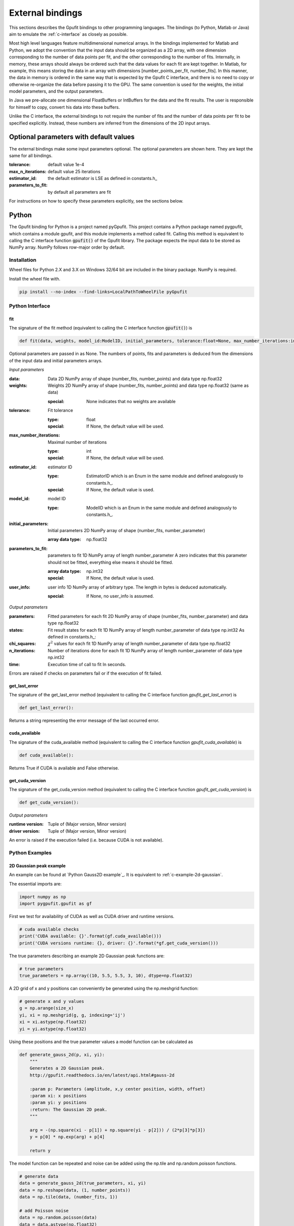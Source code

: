 .. _external-bindings:

=================
External bindings
=================

This sections describes the Gpufit bindings to other programming languages. The bindings (to Python, Matlab or Java) aim to
emulate the :ref:`c-interface` as closely as possible.

Most high level languages feature multidimensional numerical arrays. In the bindings implemented for Matlab and Python,
we adopt the convention that the input data should be organized as a 2D array, with one dimension corresponding to the
number of data points per fit, and the other corresponding to the number of fits. Internally, in memory, these arrays should
always be ordered such that the data values for each fit are kept together. In Matlab, for example, this means storing the
data in an array with dimensions [number_points_per_fit, number_fits]. In this manner, the data in memory is ordered in the
same way that is expected by the Gpufit C interface, and there is no need to copy or otherwise re-organize the data
before passing it to the GPU. The same convention is used for the weights, the initial model parameters, and the output parameters.

In Java we pre-allocate one dimensional FloatBuffers or IntBuffers for the data and the fit results. The user is responsible
for himself to copy, convert his data into these buffers.

Unlike the C interface, the external bindings to not require the number of fits and the number of data points per fit to be 
specified explicitly. Instead, these numbers are inferred from the dimensions of the 2D input arrays.

Optional parameters with default values
---------------------------------------

The external bindings make some input parameters optional. The optional parameters are shown here. They are kept the same
for all bindings.

:tolerance:
    default value 1e-4
:max_n_iterations:
    default value 25 iterations
:estimator_id:
    the default estimator is LSE as defined in constants.h_
:parameters_to_fit:
    by default all parameters are fit

For instructions on how to specify these parameters explicitly, see the sections below.
	
Python
------

The Gpufit binding for Python is a project named pyGpufit. This project contains a Python package named pygpufit, which
contains a module gpufit, and this module implements a method called fit. Calling this method is equivalent to
calling the C interface function :code:`gpufit()` of the Gpufit library. The package expects the input data to be
stored as NumPy array. NumPy follows row-major order by default.

Installation
++++++++++++

Wheel files for Python 2.X and 3.X on Windows 32/64 bit are included in the binary package. NumPy is required.

Install the wheel file with.

.. code-block:: bash

    pip install --no-index --find-links=LocalPathToWheelFile pyGpufit

Python Interface
++++++++++++++++

fit
...

The signature of the fit method (equivalent to calling the C interface function :code:`gpufit()`) is

.. code-block:: python

    def fit(data, weights, model_id:ModelID, initial_parameters, tolerance:float=None, max_number_iterations:int=None, parameters_to_fit=None, estimator_id:EstimatorID=None, user_info=None):

Optional parameters are passed in as None. The numbers of points, fits and parameters is deduced from the dimensions of
the input data and initial parameters arrays.

*Input parameters*

:data: Data
    2D NumPy array of shape (number_fits, number_points) and data type np.float32
:weights: Weights
    2D NumPy array of shape (number_fits, number_points) and data type np.float32 (same as data)

    :special: None indicates that no weights are available
:tolerance: Fit tolerance

    :type: float
    :special: If None, the default value will be used.
:max_number_iterations: Maximal number of iterations

    :type: int
    :special: If None, the default value will be used.
:estimator_id: estimator ID

    :type: EstimatorID which is an Enum in the same module and defined analogously to constants.h_.
    :special: If None, the default value is used.
:model_id: model ID

    :type: ModelID which is an Enum in the same module and defined analogously to constants.h_.
:initial_parameters: Initial parameters
    2D NumPy array of shape (number_fits, number_parameter)

    :array data type: np.float32
:parameters_to_fit: parameters to fit
    1D NumPy array of length number_parameter
    A zero indicates that this parameter should not be fitted, everything else means it should be fitted.

    :array data type: np.int32
    :special: If None, the default value is used.
:user_info: user info
    1D NumPy array of arbitrary type. The length in bytes is deduced automatically.

    :special: If None, no user_info is assumed.

*Output parameters*

:parameters: Fitted parameters for each fit
    2D NumPy array of shape (number_fits, number_parameter) and data type np.float32
:states: Fit result states for each fit
    1D NumPy array of length number_parameter of data type np.int32
    As defined in constants.h_:
:chi_squares: :math:`\chi^2` values for each fit
    1D NumPy array of length number_parameter of data type np.float32
:n_iterations: Number of iterations done for each fit
    1D NumPy array of length number_parameter of data type np.int32
:time: Execution time of call to fit
    In seconds.

Errors are raised if checks on parameters fail or if the execution of fit failed.

get_last_error
..............

The signature of the get_last_error method (equivalent to calling the C interface function *gpufit_get_last_error*) is

.. code-block:: python

    def get_last_error():

Returns a string representing the error message of the last occurred error.

cuda_available
..............

The signature of the cuda_available method (equivalent to calling the C interface function *gpufit_cuda_available*) is

.. code-block:: python

    def cuda_available():

Returns True if CUDA is available and False otherwise.

get_cuda_version
................

The signature of the get_cuda_version method (equivalent to calling the C interface function *gpufit_get_cuda_version*) is

.. code-block:: python

    def get_cuda_version():

*Output parameters*

:runtime version: Tuple of (Major version, Minor version)
:driver version: Tuple of (Major version, Minor version)

An error is raised if the execution failed (i.e. because CUDA is not available).

Python Examples
+++++++++++++++

2D Gaussian peak example
........................

An example can be found at `Python Gauss2D example`_. It is equivalent to :ref:`c-example-2d-gaussian`.

The essential imports are:

.. code-block:: python

    import numpy as np
    import pygpufit.gpufit as gf


First we test for availability of CUDA as well as CUDA driver and runtime versions.

.. code-block:: python

    # cuda available checks
    print('CUDA available: {}'.format(gf.cuda_available()))
    print('CUDA versions runtime: {}, driver: {}'.format(*gf.get_cuda_version()))

The true parameters describing an example 2D Gaussian peak functions are:

.. code-block:: python

    # true parameters
    true_parameters = np.array((10, 5.5, 5.5, 3, 10), dtype=np.float32)

A 2D grid of x and y positions can conveniently be generated using the np.meshgrid function:

.. code-block:: python

    # generate x and y values
    g = np.arange(size_x)
    yi, xi = np.meshgrid(g, g, indexing='ij')
    xi = xi.astype(np.float32)
    yi = yi.astype(np.float32)

Using these positions and the true parameter values a model function can be calculated as

.. code-block:: python

    def generate_gauss_2d(p, xi, yi):
        """
        Generates a 2D Gaussian peak.
        http://gpufit.readthedocs.io/en/latest/api.html#gauss-2d

        :param p: Parameters (amplitude, x,y center position, width, offset)
        :param xi: x positions
        :param yi: y positions
        :return: The Gaussian 2D peak.
        """

        arg = -(np.square(xi - p[1]) + np.square(yi - p[2])) / (2*p[3]*p[3])
        y = p[0] * np.exp(arg) + p[4]

        return y

The model function can be repeated and noise can be added using the np.tile and np.random.poisson functions.

.. code-block:: python

    # generate data
    data = generate_gauss_2d(true_parameters, xi, yi)
    data = np.reshape(data, (1, number_points))
    data = np.tile(data, (number_fits, 1))

    # add Poisson noise
    data = np.random.poisson(data)
    data = data.astype(np.float32)

The model and estimator IDs can be set as

.. code-block:: python

    # estimator ID
    estimator_id = gf.EstimatorID.MLE

    # model ID
    model_id = gf.ModelID.GAUSS_2D

When all input parameters are set we can call the C interface of Gpufit.

.. code-block:: python

    # run Gpufit
    parameters, states, chi_squares, number_iterations, execution_time = gf.fit(data, None, model_id, initial_parameters, tolerance, max_number_iterations, None, estimator_id, None)

And finally statistics about the results of the fits can be displayed where the mean and standard deviation of the
fitted parameters are limited to those fits that converged.

.. code-block:: python

    # print fit results

    # get fit states
    converged = states == 0
    number_converged = np.sum(converged)
    print('ratio converged         {:6.2f} %'.format(number_converged / number_fits * 100))
    print('ratio max it. exceeded  {:6.2f} %'.format(np.sum(states == 1) / number_fits * 100))
    print('ratio singular hessian  {:6.2f} %'.format(np.sum(states == 2) / number_fits * 100))
    print('ratio neg curvature MLE {:6.2f} %'.format(np.sum(states == 3) / number_fits * 100))
    print('ratio gpu not read      {:6.2f} %'.format(np.sum(states == 4) / number_fits * 100))

    # mean, std of fitted parameters
    converged_parameters = parameters[converged, :]
    converged_parameters_mean = np.mean(converged_parameters, axis=0)
    converged_parameters_std = np.std(converged_parameters, axis=0)

    for i in range(number_parameters):
        print('p{} true {:6.2f} mean {:6.2f} std {:6.2f}'.format(i, true_parameters[i], converged_parameters_mean[i], converged_parameters_std[i]))

    # print summary
    print('model ID: {}'.format(model_id))
    print('number of fits: {}'.format(number_fits))
    print('fit size: {} x {}'.format(size_x, size_x))
    print('mean chi_square: {:.2f}'.format(np.mean(chi_squares[converged])))
    print('iterations: {:.2f}'.format(np.mean(number_iterations[converged])))
    print('time: {:.2f} s'.format(execution_time))

	
Matlab
------

The Matlab binding for Gpufit is a Matlab script (gpufit.m_). This script checks the input data, sets default parameters, and
calls the C interface of the Gpufit library, via a compiled .mex file.

Please note, that before using the Matlab binding, the path to gpufit.m_ must be added to the Matlab path.

If other GPU-based computations are to be performed with Matlab in the same session, please use the Matlab GPU computing 
functionality first (for example with a call to gpuDevice or gpuArray) before calling the Gpufit Matlab binding. If this is not
done, Matlab will throw an error (Error using gpuArray An unexpected error occurred during CUDA execution. 
The CUDA error was: cannot set while device is active in this process).

Matlab Interface
++++++++++++++++

gpufit
......

Optional parameters are passed in as empty matrices (``[]``). The numbers of points, fits and parameters is deduced from the dimensions of
the input data and initial parameters matrices.

The signature of the gpufit function is

.. code-block:: matlab

    function [parameters, states, chi_squares, n_iterations, time] = gpufit(data, weights, model_id, initial_parameters, tolerance, max_n_iterations, parameters_to_fit, estimator_id, user_info)

*Input parameters*

:data: Data
    2D matrix of size [number_points, number_fits] and data type single
:weights: Weights
    2D matrix of size [number_points, number_fits] and data type single (same as data)

    :special: None indicates that no weights are available
:tolerance: Fit tolerance

    :type: single
    :special: If empty ([]), the default value will be used.
:max_number_iterations: Maximal number of iterations
    Will be converted to int32 if necessary

    :special: If empty ([]), the default value will be used.
:estimator_id: estimator ID

    :type: EstimatorID which is defined in EstimatorID.m analogously to constants.h_.
    :special: If empty ([]), the default value is used.
:model_id: model ID

    :type: ModelID which is defined in ModelID.m analogously to constants.h_.
:initial_parameters: Initial parameters
    2D matrix of size: [number_parameter, number_fits]

    :type: single
:parameters_to_fit: parameters to fit
    vector of length number_parameter, will be converted to int32 if necessary
    A zero indicates that this parameter should not be fitted, everything else means it should be fitted.

    :special: If empty ([]), the default value is used.
:user_info: user info
    vector of arbitrary type. The length in bytes is deduced automatically.

*Output parameters*

:parameters: Fitted parameters for each fit
    2D matrix of size: [number_parameter, number_fits] of data type single
:states: Fit result states for each fit
    vector of length number_parameter of data type int32
    As defined in constants.h_:
:chi_squares: :math:`\chi^2` values for each fit
    vector of length number_parameter of data type single
:n_iterations: Number of iterations done for each fit
    vector of length number_parameter of data type int32
:time: Execution time of call to gpufit
    In seconds.

Errors are raised if checks on parameters fail or if the execution of gpufit fails.

gpufit_cuda_available
.....................

The signature of the gputfit_cuda_available method (equivalent to calling the C interface function *gpufit_cuda_available*) is

.. code-block:: matlab

    function r = gpufit_cuda_available():

Returns True if CUDA is available and False otherwise.

Matlab Examples
+++++++++++++++

Simple example
..............

The most simple example is the `Matlab simple example`_. It is equivalent to :ref:`c-example-simple` and additionally
relies on default values for optional arguments.

2D Gaussian peak example
........................

An example can be found at `Matlab Gauss2D example`_. It is equivalent to :ref:`c-example-2d-gaussian`.

The true parameters describing an example 2D Gaussian peak functions are:

.. code-block:: matlab

    % true parameters
    true_parameters = single([10, 5.5, 5.5, 3, 10]);

A 2D grid of x and y positions can conveniently be generated using the ndgrid function:

.. code-block:: matlab

    % generate x and y values
    g = single(0 : size_x - 1);
    [x, y] = ndgrid(g, g);

Using these positions and the true parameter values a model function can be calculated as

.. code-block:: matlab

    function g = gaussian_2d(x, y, p)
    % Generates a 2D Gaussian peak.
    % http://gpufit.readthedocs.io/en/latest/api.html#gauss-2d
    %
    % x,y - x and y grid position values
    % p - parameters (amplitude, x,y center position, width, offset)

    g = p(1) * exp(-((x - p(2)).^2 + (y - p(3)).^2) / (2 * p(4)^2)) + p(5);

    end

The model function can be repeated and noise can be added using the repmat and poissrnd functions.

.. code-block:: matlab

    % generate data with Poisson noise
    data = gaussian_2d(x, y, true_parameters);
    data = repmat(data(:), [1, number_fits]);
    data = poissrnd(data);

The model and estimator IDs can be set as

.. code-block:: matlab

    % estimator id
    estimator_id = EstimatorID.MLE;

    % model ID
    model_id = ModelID.GAUSS_2D;

When all input parameters are set we can call the C interface of the Gpufit library.

.. code-block:: matlab

    %% run Gpufit
    [parameters, states, chi_squares, n_iterations, time] = gpufit(data, [], model_id, initial_parameters, tolerance, max_n_iterations, [], estimator_id, []);

And finally statistics about the results of the fits can be displayed where the mean and standard deviation of the
fitted parameters are limited to those fits that converged.

.. code-block:: matlab

    %% displaying results

    % get fit states
    converged = states == 0;
    number_converged = sum(converged);
    fprintf(' ratio converged         %6.2f %%\n', number_converged / number_fits * 100);
    fprintf(' ratio max it. exceeded  %6.2f %%\n', sum(states == 1) / number_fits * 100);
    fprintf(' ratio singular hessian  %6.2f %%\n', sum(states == 2) / number_fits * 100);
    fprintf(' ratio neg curvature MLE %6.2f %%\n', sum(states == 3) / number_fits * 100);
    fprintf(' ratio gpu not read      %6.2f %%\n', sum(states == 4) / number_fits * 100);

    % mean and std of fitted parameters
    converged_parameters = parameters(:, converged);
    converged_parameters_mean = mean(converged_parameters, 2);
    converged_parameters_std  = std(converged_parameters, [], 2);
    for i = 1 : number_parameters
        fprintf(' p%d true %6.2f mean %6.2f std %6.2f\n', i, true_parameters(i), converged_parameters_mean(i), converged_parameters_std(i));
    end

    % print summary
    fprintf('model ID: %d\n', model_id);
    fprintf('number of fits: %d\n', number_fits);
    fprintf('fit size: %d x %d\n', size_x, size_x);
    fprintf('mean chi-square: %6.2f\n', mean(chi_squares(converged)));
    fprintf('iterations: %6.2f\n', mean(n_iterations(converged)));
    fprintf('time: %6.2f s\n', time);


Java
----

The Gpufit binding for Java consists of a small adapter C library named GpufitJNI and a Gpufit jar archive containing
a com.github.gpufit package. In these the class Gpufit has static methods largely equivalent to calling the C interface
function :code:`gpufit()` of the Gpufit library. The fit method expects the input to be given as a FitModel instance,
which among other things specifies the model and the estimator as enums. The results are returned as a FitResult instance.

Installation
++++++++++++

Build the Gpufit library and the GpufitJNI library from source as documented in :ref:`installation-and-testing`. Make sure
both libraries are in the Java library path, for example by using the -Djava.library.path comman line switch for the VM.

Build the Gpufit.jar from the sources using Gradle on Gpufit/java/gpufit/build.gradle. Make sure this jar is in the Java
class path of your application, e.g. by adding it as a dependency to your project

Java Interface
++++++++++++++

For a more complete description, see the Javadoc output of the Gpufit Java binding project.

Gpufit.fit
..........

The signature of the fit method (calls the C interface function :code:`gpufit()`) is

.. code-block:: java

    public static FitResult fit(FitModel fitModel, FitResult fitResult)

Input parameters are given as a FitModel, output parameters are stored in a FitResult. A FitResult can be re-used if
the number of fits and the number of parameters of the model didn't change. It must then also be given as second parameter.

*Input of the fit - Filling the FitModel*

.. code-block:: java

    public FitModel(int numberFits, int numberPoints, boolean withWeights, Model model, Float tolerance, Integer maxNumberIterations, Boolean[] parametersToFit, Estimator estimator, int userInfoSize)

:numberFits: Number of fits
:numberPoints: Number of data points per fit
:widthWeights: If true, a buffer for giving weights is pre-allocated, otherwise not
:model: An enum describing the model. See class Model for more information. Naming and id is equivalent to the C code.
:tolerance: Fit tolerance
    :special: If null, the default value will be used.
:maxNumberIterations: Maximal number of iterations
    :special: If null, the default value will be used.
:parametersToFit: Boolean array indicating which parameters should be fitted
    :special: If null, the default value will be used.
:estimator: Enum describing the estimator function. See class Estimator for more information. Naming and id is equivalent
            to the C code.
    :special: If None, the default value is used.
:userInfoSize: The size of the user info (in bytes).
    :special: Must be positive, otherwise the buffer for user info is not pre-allocated.

Afterwards the buffers for data, weights (if desired), initial parameters and user info (if desired) must be filled with
the appropriate content. The internal layout is the same as in the C part of Gpufit, i.e. the data represents an
1D number array of length of number fits times number data points per fit with an order of data points followed one
after another for all fits. In this batch. The initial parameters are number fits times number of parameters in the model
with the parameters for each fit changing fastest and the number of fits slowest.

*Fit output - The FitResult*

Memory for the fit output is either created automatically or a previous instance of FitResult can be reused to avoid
recreation.

.. code-block:: java

public class FitResult {

    public final FloatBuffer parameters;
    public final IntBuffer states;
    public final FloatBuffer chiSquares;
    public final IntBuffer numberIterations;
    public float fitDuration;

:parameters: Fitted parameters for each fit
:states: Fit result states for each fit
    As defined in constants.h_:
:chi_squares: :math:`\chi^2` values for each fit
:n_iterations: Number of iterations done for each fit
:time: Execution time of call to fit
    In seconds.

Errors are raised if checks on parameters fail or if the execution of fit failed.

Gpufit.getLastError
...................

The signature of the get_last_error method (equivalent to calling the C interface function *gpufit_get_last_error*) is

.. code-block:: java

    public static native String getLastError()

Returns a string representing the error message of the last occurred error.

Gpufit.isCudaAvailable
......................

The signature of the cuda_available method (equivalent to calling the C interface function *gpufit_cuda_available*) is

.. code-block:: java

    public static native boolean isCudaAvailable()

Returns True if CUDA is available and False otherwise.

get_cuda_version
................

The signature of the get_cuda_version method (equivalent to calling the C interface function *gpufit_get_cuda_version*) is

.. code-block:: java

    public static CudaVersion getCudaVersion()

The output is a CudaVersion instance with two simple member variables.

:runtime version: String of "Major version.Minor version"
:driver version: String of "Major version.Minor version"

An error is raised if the execution failed (i.e. because CUDA is not available).

Java Example
++++++++++++

2D Gaussian peak example
........................

An example can be found at `Java Gauss2D example`_. It is equivalent to :ref:`c-example-2d-gaussian`.

First we test for availability of CUDA as well as CUDA driver and runtime versions.

.. code-block:: java

    // print general CUDA information
    System.out.println(String.format("CUDA available: %b", Gpufit.isCudaAvailable()));
    CudaVersion cudaVersion = Gpufit.getCudaVersion();
    System.out.println(String.format("CUDA versions runtime: %s, driver: %s", cudaVersion.runtime, cudaVersion.driver));

The model and estimator IDs can be set as

.. code-block:: Java

    Model model = Model.GAUSS_2D;
    Estimator estimator = Estimator.MLE;

The true parameters describing an example 2D Gaussian peak functions are:

.. code-block:: java

    // true parameters (order: amplitude, center-x, center-y, width, offset)
    float[] trueParameters = new float[]{10, 5.5f, 5.5f, 3, 10};

A 2D grid of x and y positions can conveniently be generated:

.. code-block:: java

    // generate x and y values
    float[] xi = new float[numberPoints];
    float[] yi = new float[numberPoints];
    for (int i = 0; i < sizeX; i++) {
        for (int j = 0; j < sizeX; j++) {
            xi[i * sizeX + j] = i;
            yi[i * sizeX + j] = j;
        }
    }

Using these positions and the true parameter values a model function can be calculated as

.. code-block:: java

    /**
     * Computes a 2D Gaussian peak given x and y values and parameters.
     *
     * See also: http://gpufit.readthedocs.io/en/latest/api.html#gauss-2d
     *
     * @param p Parameter array
     * @param x x values array
     * @param y y values array
     * @return Model values array
     */
    private static float[] generateGauss2D(float[] p, float[] x, float[] y) {
        // checks
        assert(x.length == y.length);
        assert(p.length == 5);

        // calculate data
        float[] data = new float[x.length];
        for (int i = 0; i < x.length; i++) {
            float arg = -((x[i] - p[1]) * (x[i] - p[1]) + (y[i] - p[2]) * (y[i] - p[2])) / (2 * p[3] * p[3]);
            data[i] = p[0] * (float)Math.exp(arg) + p[4];
        }
        return data;
    }

The model function can be repeated and Poisson noise can be added.

.. code-block:: java

    // generate data
    float[] gauss2D = generateGauss2D(trueParameters, xi, yi);
    float[] data = new float[numberFits * numberPoints];
    for (int i = 0; i < numberFits; i++) {
        System.arraycopy(gauss2D, 0, data, i * numberPoints, numberPoints);
    }

    // add Poisson noise
    for (int i = 0; i < numberFits * numberPoints; i++) {
        data[i] = nextPoisson(data[i], rand);
    }

A FitModel containing all the input data including copying the data values from an array to a Java buffer can be done via

.. code-block:: java

    // assemble FitModel
    FitModel fitModel = new FitModel(numberFits, numberPoints, false, model, tolerance, maxNumberIterations, null, estimator, 0);

    // fill data and initial parameters in the fit model
    fitModel.data.clear();
    fitModel.data.put(data);
    fitModel.initialParameters.clear();
    fitModel.initialParameters.put(initialParameters);


When all input parameters are set we can call the C interface of Gpufit.

.. code-block:: java

    // fun Gpufit
    FitResult fitResult = Gpufit.fit(fitModel);

And finally statistics about the results of the fits can be displayed where the mean and standard deviation of the
fitted parameters are limited to those fits that converged.

.. code-block:: java

    // count FitState outcomes and get a list of those who converged
    boolean[] converged = new boolean[numberFits];
    int numberConverged = 0, numberMaxIterationExceeded = 0, numberSingularHessian = 0, numberNegativeCurvatureMLE = 0;
    for (int i = 0; i < numberFits; i++) {
        FitState fitState = FitState.fromID(fitResult.states.get(i));
        converged[i] = fitState.equals(FitState.CONVERGED);
        switch (fitState) {
            case CONVERGED:
                numberConverged++;
                break;
            case MAX_ITERATIONS:
                numberMaxIterationExceeded++;
                break;
            case SINGULAR_HESSIAN:
                numberSingularHessian++;
                break;
            case NEG_CURVATURE_MLE:
                numberNegativeCurvatureMLE++;
        }
    }

    // get mean and std of converged parameters
    float [] convergedParameterMean = new float[]{0, 0, 0, 0, 0};
    float [] convergedParameterStd = new float[]{0, 0, 0, 0, 0};
    for (int i = 0; i < numberFits; i++) {
        for (int j = 0; j < model.numberParameters; j++) {
            if (converged[i]) {
                convergedParameterMean[j] += fitResult.parameters.get(i * model.numberParameters + j);
            }
        }
    }
    for (int i = 0; i < model.numberParameters; i++) {
        convergedParameterMean[i] /= numberConverged;
    }
    for (int i = 0; i < numberFits; i++) {
        for (int j = 0; j < model.numberParameters; j++) {
            if (converged[i]) {
                float dev = fitResult.parameters.get(i * model.numberParameters + j) - convergedParameterMean[j];
                convergedParameterStd[j] += dev * dev;
            }
        }
    }
    for (int i = 0; i < model.numberParameters; i++) {
        convergedParameterStd[i] = (float)Math.sqrt(convergedParameterStd[i] / numberConverged);
    }

    // print fit results
    System.out.println("*Gpufit*");
    System.out.println(String.format("Model: %s", model.name()));
    System.out.println(String.format("Number of fits: %d", numberFits));
    System.out.println(String.format("Fit size: %d x %d", sizeX, sizeX));
    System.out.println(String.format("Mean Chi²: %.2f", meanFloatBuffer(fitResult.chiSquares, converged)));
    System.out.println(String.format("Mean  number iterations: %.2f", meanIntBuffer(fitResult.numberIterations, converged)));
    System.out.println(String.format("Time: %.2fs", fitResult.fitDuration));
    System.out.println(String.format("Ratio converged: %.2f %%", (float) numberConverged / numberFits * 100));
    System.out.println(String.format("Ratio max it. exceeded: %.2f %%", (float) numberMaxIterationExceeded / numberFits * 100));
    System.out.println(String.format("Ratio singular Hessian: %.2f %%", (float) numberSingularHessian / numberFits * 100));
    System.out.println(String.format("Ratio neg. curvature MLE: %.2f %%", (float) numberNegativeCurvatureMLE / numberFits * 100));

    System.out.println("\nParameters of 2D Gaussian peak");
    for (int i = 0; i < model.numberParameters; i++) {
        System.out.println(String.format("parameter %d, true: %.2f, mean %.2f, std: %.2f", i, trueParameters[i], convergedParameterMean[i], convergedParameterStd[i]));
    }
